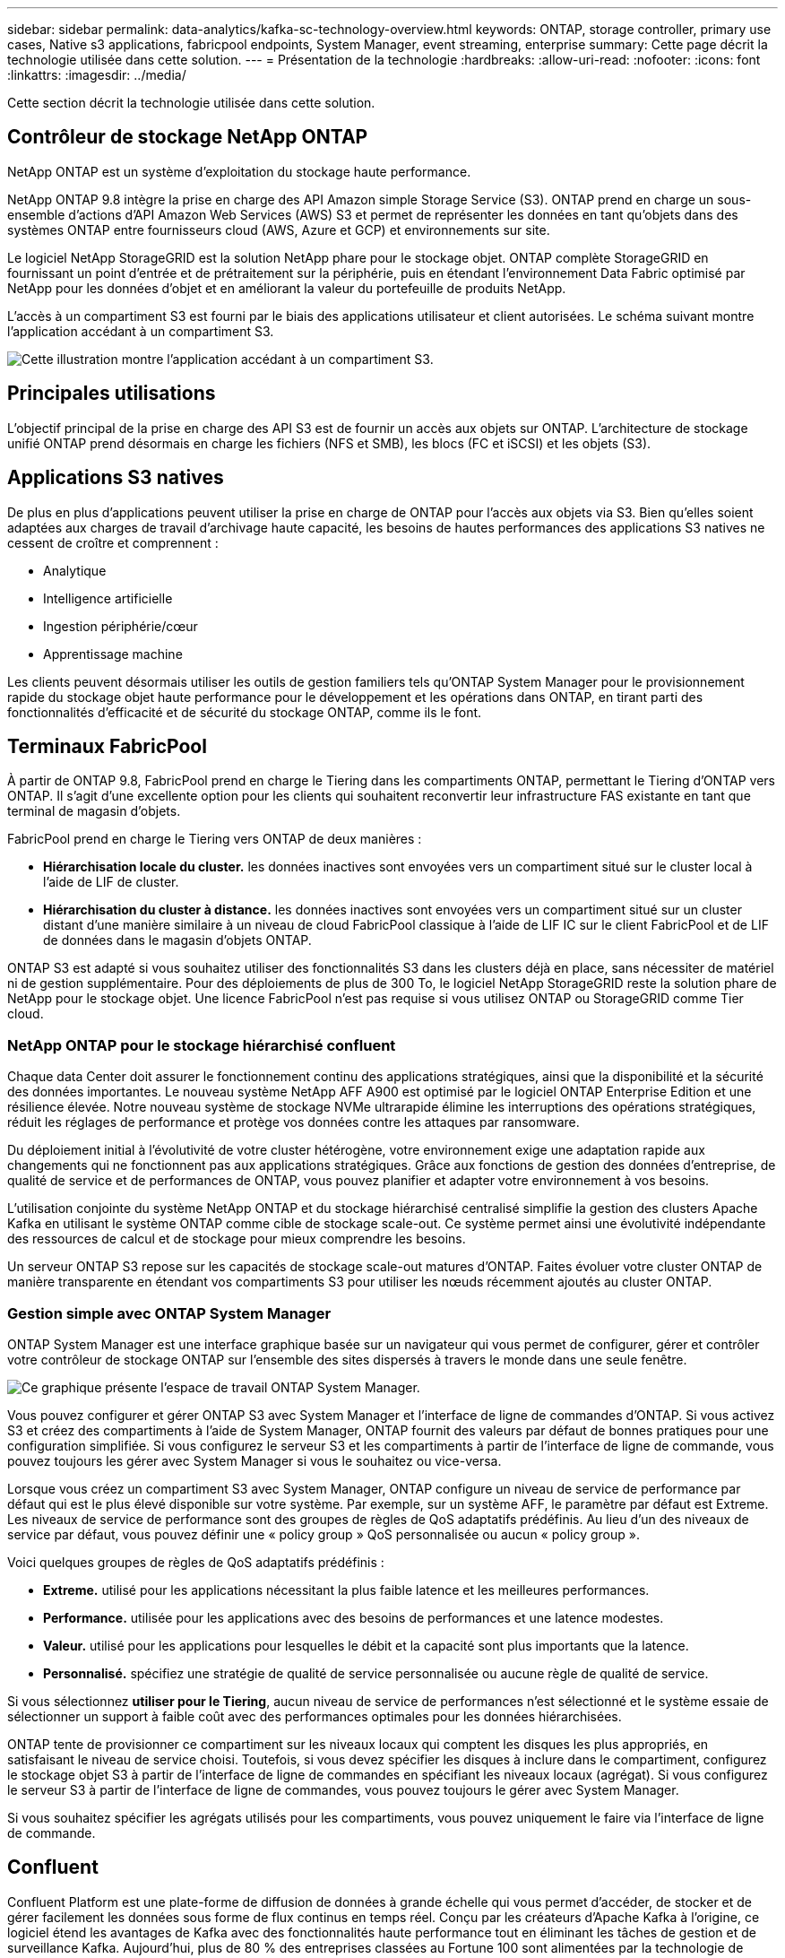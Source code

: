 ---
sidebar: sidebar 
permalink: data-analytics/kafka-sc-technology-overview.html 
keywords: ONTAP, storage controller, primary use cases, Native s3 applications, fabricpool endpoints, System Manager, event streaming, enterprise 
summary: Cette page décrit la technologie utilisée dans cette solution. 
---
= Présentation de la technologie
:hardbreaks:
:allow-uri-read: 
:nofooter: 
:icons: font
:linkattrs: 
:imagesdir: ../media/


[role="lead"]
Cette section décrit la technologie utilisée dans cette solution.



== Contrôleur de stockage NetApp ONTAP

NetApp ONTAP est un système d'exploitation du stockage haute performance.

NetApp ONTAP 9.8 intègre la prise en charge des API Amazon simple Storage Service (S3). ONTAP prend en charge un sous-ensemble d'actions d'API Amazon Web Services (AWS) S3 et permet de représenter les données en tant qu'objets dans des systèmes ONTAP entre fournisseurs cloud (AWS, Azure et GCP) et environnements sur site.

Le logiciel NetApp StorageGRID est la solution NetApp phare pour le stockage objet. ONTAP complète StorageGRID en fournissant un point d'entrée et de prétraitement sur la périphérie, puis en étendant l'environnement Data Fabric optimisé par NetApp pour les données d'objet et en améliorant la valeur du portefeuille de produits NetApp.

L'accès à un compartiment S3 est fourni par le biais des applications utilisateur et client autorisées. Le schéma suivant montre l'application accédant à un compartiment S3.

image::kafka-sc-image4.png[Cette illustration montre l'application accédant à un compartiment S3.]



== Principales utilisations

L'objectif principal de la prise en charge des API S3 est de fournir un accès aux objets sur ONTAP. L'architecture de stockage unifié ONTAP prend désormais en charge les fichiers (NFS et SMB), les blocs (FC et iSCSI) et les objets (S3).



== Applications S3 natives

De plus en plus d'applications peuvent utiliser la prise en charge de ONTAP pour l'accès aux objets via S3. Bien qu'elles soient adaptées aux charges de travail d'archivage haute capacité, les besoins de hautes performances des applications S3 natives ne cessent de croître et comprennent :

* Analytique
* Intelligence artificielle
* Ingestion périphérie/cœur
* Apprentissage machine


Les clients peuvent désormais utiliser les outils de gestion familiers tels qu'ONTAP System Manager pour le provisionnement rapide du stockage objet haute performance pour le développement et les opérations dans ONTAP, en tirant parti des fonctionnalités d'efficacité et de sécurité du stockage ONTAP, comme ils le font.



== Terminaux FabricPool

À partir de ONTAP 9.8, FabricPool prend en charge le Tiering dans les compartiments ONTAP, permettant le Tiering d'ONTAP vers ONTAP. Il s'agit d'une excellente option pour les clients qui souhaitent reconvertir leur infrastructure FAS existante en tant que terminal de magasin d'objets.

FabricPool prend en charge le Tiering vers ONTAP de deux manières :

* *Hiérarchisation locale du cluster.* les données inactives sont envoyées vers un compartiment situé sur le cluster local à l'aide de LIF de cluster.
* *Hiérarchisation du cluster à distance.* les données inactives sont envoyées vers un compartiment situé sur un cluster distant d'une manière similaire à un niveau de cloud FabricPool classique à l'aide de LIF IC sur le client FabricPool et de LIF de données dans le magasin d'objets ONTAP.


ONTAP S3 est adapté si vous souhaitez utiliser des fonctionnalités S3 dans les clusters déjà en place, sans nécessiter de matériel ni de gestion supplémentaire. Pour des déploiements de plus de 300 To, le logiciel NetApp StorageGRID reste la solution phare de NetApp pour le stockage objet. Une licence FabricPool n'est pas requise si vous utilisez ONTAP ou StorageGRID comme Tier cloud.



=== NetApp ONTAP pour le stockage hiérarchisé confluent

Chaque data Center doit assurer le fonctionnement continu des applications stratégiques, ainsi que la disponibilité et la sécurité des données importantes. Le nouveau système NetApp AFF A900 est optimisé par le logiciel ONTAP Enterprise Edition et une résilience élevée. Notre nouveau système de stockage NVMe ultrarapide élimine les interruptions des opérations stratégiques, réduit les réglages de performance et protège vos données contre les attaques par ransomware.

Du déploiement initial à l'évolutivité de votre cluster hétérogène, votre environnement exige une adaptation rapide aux changements qui ne fonctionnent pas aux applications stratégiques. Grâce aux fonctions de gestion des données d'entreprise, de qualité de service et de performances de ONTAP, vous pouvez planifier et adapter votre environnement à vos besoins.

L'utilisation conjointe du système NetApp ONTAP et du stockage hiérarchisé centralisé simplifie la gestion des clusters Apache Kafka en utilisant le système ONTAP comme cible de stockage scale-out. Ce système permet ainsi une évolutivité indépendante des ressources de calcul et de stockage pour mieux comprendre les besoins.

Un serveur ONTAP S3 repose sur les capacités de stockage scale-out matures d'ONTAP. Faites évoluer votre cluster ONTAP de manière transparente en étendant vos compartiments S3 pour utiliser les nœuds récemment ajoutés au cluster ONTAP.



=== Gestion simple avec ONTAP System Manager

ONTAP System Manager est une interface graphique basée sur un navigateur qui vous permet de configurer, gérer et contrôler votre contrôleur de stockage ONTAP sur l'ensemble des sites dispersés à travers le monde dans une seule fenêtre.

image::kafka-sc-image5.png[Ce graphique présente l'espace de travail ONTAP System Manager.]

Vous pouvez configurer et gérer ONTAP S3 avec System Manager et l'interface de ligne de commandes d'ONTAP. Si vous activez S3 et créez des compartiments à l'aide de System Manager, ONTAP fournit des valeurs par défaut de bonnes pratiques pour une configuration simplifiée. Si vous configurez le serveur S3 et les compartiments à partir de l'interface de ligne de commande, vous pouvez toujours les gérer avec System Manager si vous le souhaitez ou vice-versa.

Lorsque vous créez un compartiment S3 avec System Manager, ONTAP configure un niveau de service de performance par défaut qui est le plus élevé disponible sur votre système. Par exemple, sur un système AFF, le paramètre par défaut est Extreme. Les niveaux de service de performance sont des groupes de règles de QoS adaptatifs prédéfinis. Au lieu d'un des niveaux de service par défaut, vous pouvez définir une « policy group » QoS personnalisée ou aucun « policy group ».

Voici quelques groupes de règles de QoS adaptatifs prédéfinis :

* *Extreme.* utilisé pour les applications nécessitant la plus faible latence et les meilleures performances.
* *Performance.* utilisée pour les applications avec des besoins de performances et une latence modestes.
* *Valeur.* utilisé pour les applications pour lesquelles le débit et la capacité sont plus importants que la latence.
* *Personnalisé.* spécifiez une stratégie de qualité de service personnalisée ou aucune règle de qualité de service.


Si vous sélectionnez *utiliser pour le Tiering*, aucun niveau de service de performances n'est sélectionné et le système essaie de sélectionner un support à faible coût avec des performances optimales pour les données hiérarchisées.

ONTAP tente de provisionner ce compartiment sur les niveaux locaux qui comptent les disques les plus appropriés, en satisfaisant le niveau de service choisi. Toutefois, si vous devez spécifier les disques à inclure dans le compartiment, configurez le stockage objet S3 à partir de l'interface de ligne de commandes en spécifiant les niveaux locaux (agrégat). Si vous configurez le serveur S3 à partir de l'interface de ligne de commandes, vous pouvez toujours le gérer avec System Manager.

Si vous souhaitez spécifier les agrégats utilisés pour les compartiments, vous pouvez uniquement le faire via l'interface de ligne de commande.



== Confluent

Confluent Platform est une plate-forme de diffusion de données à grande échelle qui vous permet d'accéder, de stocker et de gérer facilement les données sous forme de flux continus en temps réel. Conçu par les créateurs d'Apache Kafka à l'origine, ce logiciel étend les avantages de Kafka avec des fonctionnalités haute performance tout en éliminant les tâches de gestion et de surveillance Kafka. Aujourd'hui, plus de 80 % des entreprises classées au Fortune 100 sont alimentées par la technologie de streaming de données, et la plupart d'entre elles utilisent la technique de confluent.



=== Pourquoi confluent ?

En intégrant des données historiques et en temps réel dans une seule source centrale de vérité, Confluent facilite la création d'une toute nouvelle catégorie d'applications modernes orientées événements, en bénéficiant d'un pipeline de données universel et en permettant d'exploiter de nouveaux cas d'utilisation avec évolutivité, performances et fiabilité.



=== À quoi sert le confluent ?

Confluent Platform vous permet de vous concentrer sur la manière de tirer de la valeur commerciale de vos données plutôt que de vous soucier des mécanismes sous-jacents, tels que le mode de transport ou d'intégration des données entre des systèmes disparates. La plateforme Confluent simplifie la connexion des sources de données à Kafka, créant des applications de streaming, ainsi que la sécurisation, le contrôle et la gestion de votre infrastructure Kafka. Aujourd'hui, la plateforme Fluent est utilisée pour de nombreux cas d'utilisation dans de nombreux secteurs, qu'il s'agisse de services financiers, de vente en canaux et de voitures autonomes, de détection des fraudes, de microservices et de l'IoT.

La figure suivante montre les composants de la plate-forme de confluent.

image::kafka-sc-image6.png[Ce graphique montre les composants de la plate-forme confluent.]



=== Présentation de la technologie de streaming d'événement confluent

Au cœur de la plate-forme de confluent est https://kafka.apache.org/["Kafka"^], la plate-forme de diffusion en continu open source la plus populaire. Voici les fonctionnalités clés de Kafka :

* Publiez et abonnez-vous à des flux d'enregistrements.
* Stockez les flux d'enregistrements de manière tolérante aux pannes.
* Traiter les flux d'enregistrements.


La plate-forme confluent prête à l'emploi comprend également le registre de schéma, le proxy REST, un total de plus de 100 connecteurs prédéfinis Kafka et ksqlDB.



=== Présentation des fonctionnalités d'entreprise de la plate-forme confluent

* *Confluent Control Center.* Un système basé sur l'interface utilisateur pour la gestion et le contrôle de Kafka. Il vous permet de gérer facilement Kafka Connect et de créer, modifier et gérer les connexions avec d'autres systèmes.
* *Confluent pour Kubernetes.* Confluent pour Kubernetes est un opérateur Kubernetes. Les opérateurs Kubernetes étendent les fonctionnalités d'orchestration de Kubernetes en fournissant des fonctionnalités et des exigences uniques pour une application de plateforme spécifique. Pour la plateforme Confluent, cela inclut de simplifier considérablement le processus de déploiement de Kafka sur Kubernetes et d'automatiser les tâches du cycle de vie de l'infrastructure classiques.
* *Connecteurs Kafka Connect.* les connecteurs utilisent l'API Kafka Connect pour connecter Kafka à d'autres systèmes tels que les bases de données, les magasins de valeur clé, les index de recherche et les systèmes de fichiers. Confluent Hub dispose de connecteurs téléchargeables pour les sources de données et les éviers les plus populaires, y compris les versions entièrement testées et prises en charge de ces connecteurs avec plate-forme confluent. Plus de détails sont disponibles https://docs.confluent.io/home/connect/userguide.html["ici"^].
* *Clusters à auto-équilibrage.* offre un équilibrage de charge automatisé, une détection des pannes et une auto-rétablissement. Il permet également d'ajouter ou de désaffecter des courtiers en fonction des besoins, sans réglage manuel.
* * Liaison cluster de confluent.* connecte directement les clusters et met en miroir les sujets d'un cluster à un autre via un pont de liaison. La liaison entre clusters simplifie la configuration des déploiements de clouds hybrides, multiclouds et multiclouds.
* *BALANCER de données de confluent.* surveille le nombre de courtiers, la taille des partitions, le nombre de partitions et le nombre de lignes d'attache au sein du cluster. Il vous permet de déplacer des données pour créer une charge de travail homogène dans le cluster, tout en limitant le trafic pour limiter l'impact sur les workloads de production tout en procédant à un rééquilibrage.
* *Le réplicateur confluent.* facilite plus que jamais la maintenance de plusieurs clusters Kafka dans de multiples centres de données.
* *Stockage à plusieurs niveaux.* fournit des options pour stocker des volumes importants de données Kafka à l'aide de votre fournisseur de cloud favori, ce qui réduit la charge opérationnelle et le coût. Le stockage hiérarchisé permet de conserver les données sur un stockage objet économique et de les faire évoluer uniquement lorsque vous avez besoin de ressources de calcul supplémentaires.
* * Client JMS confluent.* plate-forme confluent comprend un client compatible JMS pour Kafka. Ce client Kafka met en œuvre l'API standard JMS 1.1, en utilisant les courtiers Kafka comme back-end. Ceci est utile si vous avez des applications héritées utilisant JMS et que vous souhaitez remplacer le courtier de messages JMS existant par Kafka.
* *Proxy MQTT confluent.* fournit un moyen de publier des données directement sur Kafka à partir de périphériques et passerelles MQTT sans avoir besoin d'un courtier MQTT au milieu.
* * Plugins de sécurité confluent.* des plugins de sécurité confluent sont utilisés pour ajouter des capacités de sécurité à divers outils et produits de plate-forme confluent. Actuellement, un plug-in est disponible pour le proxy REST confluent qui permet d'authentifier les demandes entrantes et de propager le principal authentifié aux demandes vers Kafka. Les clients proxy REST prolixes utilisent ainsi les fonctionnalités de sécurité multilocataires du courtier Kafka.

